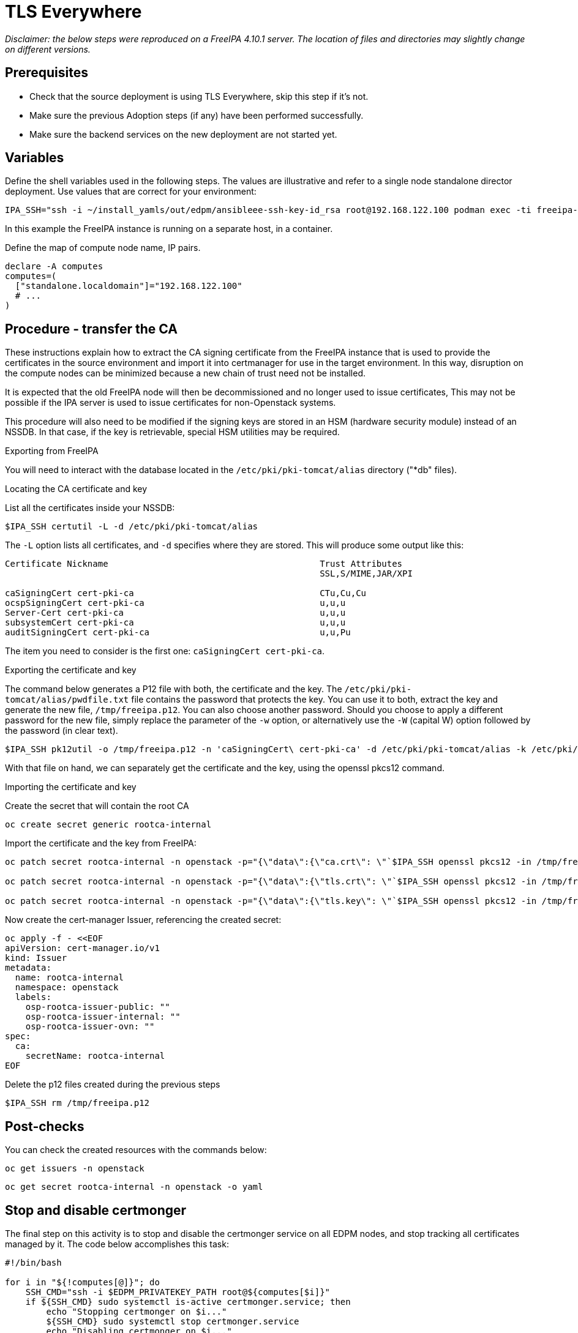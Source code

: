 [id="migrating-tls-everywhere_{context}"]

//:context: tls

= TLS Everywhere

_Disclaimer: the below steps were reproduced on a FreeIPA 4.10.1 server. The location of files and directories may slightly change on different versions._

== Prerequisites

* Check that the source deployment is using TLS Everywhere, skip this step if it's not.
* Make sure the previous Adoption steps (if any) have been performed successfully.
* Make sure the backend services on the new deployment are not started yet.

== Variables

Define the shell variables used in the following steps. The values are illustrative and refer to a single node standalone director deployment. Use values that are correct for your environment:

ifeval::["{build}" != "downstream"]
----
IPA_SSH="ssh -i ~/install_yamls/out/edpm/ansibleee-ssh-key-id_rsa root@192.168.122.100 podman exec -ti freeipa-server-container"
----

In this example the FreeIPA instance is running on a separate host, in a container.
endif::[]
ifeval::["{build}" == "downstream"]
----
IPA_SSH="ssh -i <path_to_ssh_key> root@<freeipa-server-ip-address>"
----
endif::[]

Define the map of compute node name, IP pairs.

[subs=+quotes]
----
declare -A computes
computes=(
  ["standalone.localdomain"]="192.168.122.100"
  # ...
)
----

== Procedure - transfer the CA

These instructions explain how to extract the CA signing certificate from the FreeIPA instance that is used to provide the certificates in the source environment and import it into certmanager for use in the target environment. In this way, disruption on the compute nodes can be minimized because a new chain of trust need not be installed.

It is expected that the old FreeIPA node will then be decommissioned and no longer used to issue certificates, This may not be possible if the IPA server is used to issue certificates for non-Openstack systems.

This procedure will also need to be modified if the signing keys are stored in an HSM (hardware security module) instead of an NSSDB. In that case, if the key is retrievable, special HSM utilities may be required.

.Exporting from FreeIPA

You will need to interact with the database located in the `/etc/pki/pki-tomcat/alias` directory ("*db" files).

.Locating the CA certificate and key

List all the certificates inside your NSSDB:

----
$IPA_SSH certutil -L -d /etc/pki/pki-tomcat/alias
----

The `-L` option lists all certificates, and `-d` specifies where they are stored. This will produce some output like this:

----
Certificate Nickname                                         Trust Attributes
                                                             SSL,S/MIME,JAR/XPI

caSigningCert cert-pki-ca                                    CTu,Cu,Cu
ocspSigningCert cert-pki-ca                                  u,u,u
Server-Cert cert-pki-ca                                      u,u,u
subsystemCert cert-pki-ca                                    u,u,u
auditSigningCert cert-pki-ca                                 u,u,Pu
----

The item you need to consider is the first one: `caSigningCert cert-pki-ca`.


.Exporting the certificate and key

The command below generates a P12 file with both, the certificate and the key. The `/etc/pki/pki-tomcat/alias/pwdfile.txt` file contains the password that protects the key. You can use it to both, extract the key and generate the new file, `/tmp/freeipa.p12`. You can also choose another password. Should you choose to apply a different password for the new file, simply replace the parameter of the `-w` option, or alternatively use the `-W` (capital W) option followed by the password (in clear text).

----
$IPA_SSH pk12util -o /tmp/freeipa.p12 -n 'caSigningCert\ cert-pki-ca' -d /etc/pki/pki-tomcat/alias -k /etc/pki/pki-tomcat/alias/pwdfile.txt -w /etc/pki/pki-tomcat/alias/pwdfile.txt
----

With that file on hand, we can separately get the certificate and the key, using the openssl pkcs12 command.


.Importing the certificate and key

Create the secret that will contain the root CA

----
oc create secret generic rootca-internal
----

Import the certificate and the key from FreeIPA:

----
oc patch secret rootca-internal -n openstack -p="{\"data\":{\"ca.crt\": \"`$IPA_SSH openssl pkcs12 -in /tmp/freeipa.p12 -passin file:/etc/pki/pki-tomcat/alias/pwdfile.txt -nokeys | openssl x509 | base64 -w 0`\"}}"

oc patch secret rootca-internal -n openstack -p="{\"data\":{\"tls.crt\": \"`$IPA_SSH openssl pkcs12 -in /tmp/freeipa.p12 -passin file:/etc/pki/pki-tomcat/alias/pwdfile.txt -nokeys | openssl x509 | base64 -w 0`\"}}"

oc patch secret rootca-internal -n openstack -p="{\"data\":{\"tls.key\": \"`$IPA_SSH openssl pkcs12 -in /tmp/freeipa.p12 -passin file:/etc/pki/pki-tomcat/alias/pwdfile.txt -nocerts -noenc | openssl rsa | base64 -w 0`\"}}"
----

Now create the cert-manager Issuer, referencing the created secret:

[source, yaml]
----
oc apply -f - <<EOF
apiVersion: cert-manager.io/v1
kind: Issuer
metadata:
  name: rootca-internal
  namespace: openstack
  labels:
    osp-rootca-issuer-public: ""
    osp-rootca-issuer-internal: ""
    osp-rootca-issuer-ovn: ""
spec:
  ca:
    secretName: rootca-internal
EOF
----

Delete the p12 files created during the previous steps

----
$IPA_SSH rm /tmp/freeipa.p12
----


== Post-checks

You can check the created resources with the commands below:

----
oc get issuers -n openstack
----

----
oc get secret rootca-internal -n openstack -o yaml
----

== Stop and disable certmonger

The final step on this activity is to stop and disable the certmonger service on all EDPM nodes, and stop tracking all certificates managed by it. The code below accomplishes this task:

[source, bash]
----
#!/bin/bash

for i in "${!computes[@]}"; do
    SSH_CMD="ssh -i $EDPM_PRIVATEKEY_PATH root@${computes[$i]}"
    if ${SSH_CMD} sudo systemctl is-active certmonger.service; then
        echo "Stopping certmonger on $i..."
        ${SSH_CMD} sudo systemctl stop certmonger.service
        echo "Disabling certmonger on $i..."
        ${SSH_CMD} sudo systemctl disable --now certmonger.service
        ${SSH_CMD} test -f /etc/systemd/system/certmonger.service '||' sudo systemctl mask certmonger.service
    fi
    # If necessary, adjust the directory below accordingly.
    certs_directory=/var/lib/certmonger/requests
    certs_to_stop=$(${SSH_CMD} ls -1 $certs_directory)
    number_of_certs=$(${SSH_CMD} ls -1 $certs_directory | wc -l)
    if [ $? != 0 ] || [ $number_of_certs = 0 ]; then
        echo "No certificates to stop tracking on $i."
    else
        echo "There is/are $number_of_certs certificates to stop being tracked on $i. Stopping to track certificates..."
    fi

    for cert in $certs_to_stop; do
        echo "Stopping to track $cert..."
        ${SSH_CMD} rm -f $certs_directory/$cert
    done

done
----

== Steps after adoption

After the adoption procedure is finished, the cert-manager operator will be responsible for issuing and refreshing new certificates when they expire.

However, since compute services are not restarted during adoption, you will need to eventually restart the EDPM (compute) nodes.
This must be done before the certificates expire. Please, check the expiration dates of all certificates and plan accordingly.
